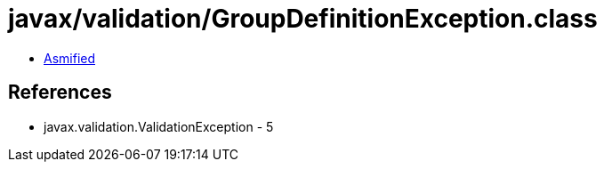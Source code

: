 = javax/validation/GroupDefinitionException.class

 - link:GroupDefinitionException-asmified.java[Asmified]

== References

 - javax.validation.ValidationException - 5
